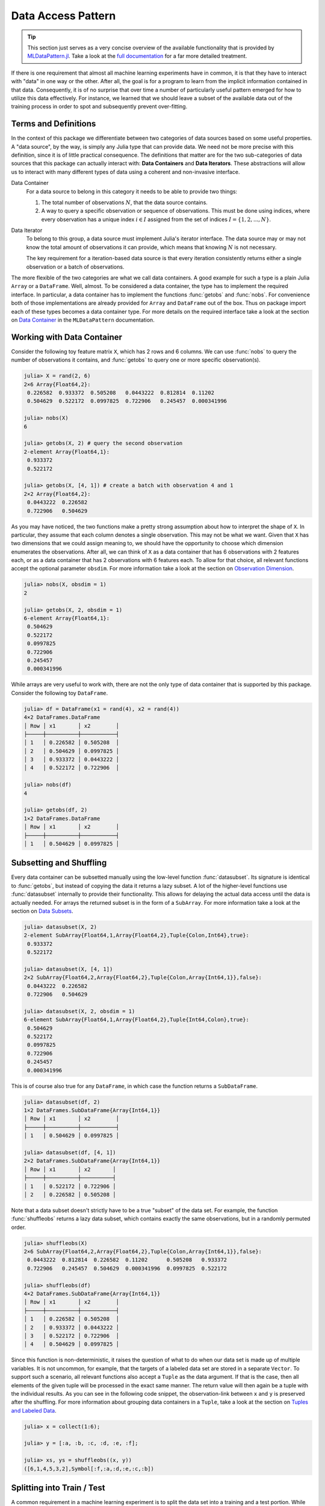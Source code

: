 Data Access Pattern
=====================

.. tip::

   This section just serves as a very concise overview of the
   available functionality that is provided by `MLDataPattern.jl
   <https://github.com/JuliaML/MLDataPattern.jl>`_. Take a look at
   the `full documentation
   <http://mldatapatternjl.readthedocs.io/en/latest/>`_ for a far
   more detailed treatment.

If there is one requirement that almost all machine learning
experiments have in common, it is that they have to interact with
"data" in one way or the other. After all, the goal is for a
program to learn from the implicit information contained in that
data. Consequently, it is of no surprise that over time a number
of particularly useful pattern emerged for how to utilize this
data effectively. For instance, we learned that we should leave a
subset of the available data out of the training process in order
to spot and subsequently prevent over-fitting.

Terms and Definitions
----------------------

In the context of this package we differentiate between two
categories of data sources based on some useful properties. A
"data source", by the way, is simply any Julia type that can
provide data. We need not be more precise with this definition,
since it is of little practical consequence. The definitions that
matter are for the two sub-categories of data sources that this
package can actually interact with: **Data Containers** and
**Data Iterators**. These abstractions will allow us to interact
with many different types of data using a coherent and
non-invasive interface.

Data Container
   For a data source to belong in this category it needs to be
   able to provide two things:

   1. The total number of observations :math:`N`, that the data
      source contains.

   2. A way to query a specific observation or sequence of
      observations. This must be done using indices, where every
      observation has a unique index :math:`i \in I` assigned
      from the set of indices :math:`I = \{1, 2, ..., N\}`.

Data Iterator
   To belong to this group, a data source must implement Julia's
   iterator interface. The data source may or may not know the
   total amount of observations it can provide, which means that
   knowing :math:`N` is not necessary.

   The key requirement for a iteration-based data source is that
   every iteration consistently returns either a single
   observation or a batch of observations.

The more flexible of the two categories are what we call data
containers. A good example for such a type is a plain Julia
``Array`` or a ``DataFrame``. Well, almost. To be considered a
data container, the type has to implement the required interface.
In particular, a data container has to implement the functions
:func:`getobs` and :func:`nobs`. For convenience both of those
implementations are already provided for ``Array`` and
``DataFrame`` out of the box. Thus on package import each of
these types becomes a data container type. For more details on
the required interface take a look at the section on `Data
Container
<http://mldatapatternjl.readthedocs.io/en/latest/documentation/container.html>`_ in the ``MLDataPattern`` documentation.

Working with Data Container
----------------------------

Consider the following toy feature matrix ``X``, which has 2 rows
and 6 columns. We can use :func:`nobs` to query the number of
observations it contains, and :func:`getobs` to query one or more
specific observation(s).

.. code-block:: jlcon

   julia> X = rand(2, 6)
   2×6 Array{Float64,2}:
    0.226582  0.933372  0.505208   0.0443222  0.812814  0.11202
    0.504629  0.522172  0.0997825  0.722906   0.245457  0.000341996

   julia> nobs(X)
   6

   julia> getobs(X, 2) # query the second observation
   2-element Array{Float64,1}:
    0.933372
    0.522172

   julia> getobs(X, [4, 1]) # create a batch with observation 4 and 1
   2×2 Array{Float64,2}:
    0.0443222  0.226582
    0.722906   0.504629

As you may have noticed, the two functions make a pretty strong
assumption about how to interpret the shape of ``X``. In
particular, they assume that each column denotes a single
observation. This may not be what we want. Given that ``X`` has
two dimensions that we could assign meaning to, we should have
the opportunity to choose which dimension enumerates the
observations. After all, we can think of ``X`` as a data
container that has 6 observations with 2 features each, or as a
data container that has 2 observations with 6 features each. To
allow for that choice, all relevant functions accept the optional
parameter ``obsdim``. For more information take a look at the
section on `Observation Dimension
<http://mldatapatternjl.readthedocs.io/en/latest/documentation/container.html#observation-dimension>`_.

.. code-block:: jlcon

   julia> nobs(X, obsdim = 1)
   2

   julia> getobs(X, 2, obsdim = 1)
   6-element Array{Float64,1}:
    0.504629
    0.522172
    0.0997825
    0.722906
    0.245457
    0.000341996

While arrays are very useful to work with, there are not the only
type of data container that is supported by this package.
Consider the following toy ``DataFrame``.

.. code-block:: jlcon

   julia> df = DataFrame(x1 = rand(4), x2 = rand(4))
   4×2 DataFrames.DataFrame
   │ Row │ x1       │ x2        │
   ├─────┼──────────┼───────────┤
   │ 1   │ 0.226582 │ 0.505208  │
   │ 2   │ 0.504629 │ 0.0997825 │
   │ 3   │ 0.933372 │ 0.0443222 │
   │ 4   │ 0.522172 │ 0.722906  │

   julia> nobs(df)
   4

   julia> getobs(df, 2)
   1×2 DataFrames.DataFrame
   │ Row │ x1       │ x2        │
   ├─────┼──────────┼───────────┤
   │ 1   │ 0.504629 │ 0.0997825 │

Subsetting and Shuffling
--------------------------

Every data container can be subsetted manually using the
low-level function :func:`datasubset`. Its signature is identical
to :func:`getobs`, but instead of copying the data it returns a
lazy subset. A lot of the higher-level functions use
:func:`datasubset` internally to provide their functionality.
This allows for delaying the actual data access until the data is
actually needed. For arrays the returned subset is in the form of
a ``SubArray``. For more information take a look at the section
on `Data Subsets
<http://mldatapatternjl.readthedocs.io/en/latest/documentation/datasubset.html>`_.

.. code-block:: jlcon

   julia> datasubset(X, 2)
   2-element SubArray{Float64,1,Array{Float64,2},Tuple{Colon,Int64},true}:
    0.933372
    0.522172

   julia> datasubset(X, [4, 1])
   2×2 SubArray{Float64,2,Array{Float64,2},Tuple{Colon,Array{Int64,1}},false}:
    0.0443222  0.226582
    0.722906   0.504629

   julia> datasubset(X, 2, obsdim = 1)
   6-element SubArray{Float64,1,Array{Float64,2},Tuple{Int64,Colon},true}:
    0.504629
    0.522172
    0.0997825
    0.722906
    0.245457
    0.000341996

This is of course also true for any ``DataFrame``, in which case
the function returns a ``SubDataFrame``.

.. code-block:: jlcon

   julia> datasubset(df, 2)
   1×2 DataFrames.SubDataFrame{Array{Int64,1}}
   │ Row │ x1       │ x2        │
   ├─────┼──────────┼───────────┤
   │ 1   │ 0.504629 │ 0.0997825 │

   julia> datasubset(df, [4, 1])
   2×2 DataFrames.SubDataFrame{Array{Int64,1}}
   │ Row │ x1       │ x2       │
   ├─────┼──────────┼──────────┤
   │ 1   │ 0.522172 │ 0.722906 │
   │ 2   │ 0.226582 │ 0.505208 │

Note that a data subset doesn't strictly have to be a true
"subset" of the data set. For example, the function
:func:`shuffleobs` returns a lazy data subset, which contains
exactly the same observations, but in a randomly permuted order.

.. code-block:: jlcon

   julia> shuffleobs(X)
   2×6 SubArray{Float64,2,Array{Float64,2},Tuple{Colon,Array{Int64,1}},false}:
    0.0443222  0.812814  0.226582  0.11202      0.505208   0.933372
    0.722906   0.245457  0.504629  0.000341996  0.0997825  0.522172

   julia> shuffleobs(df)
   4×2 DataFrames.SubDataFrame{Array{Int64,1}}
   │ Row │ x1       │ x2        │
   ├─────┼──────────┼───────────┤
   │ 1   │ 0.226582 │ 0.505208  │
   │ 2   │ 0.933372 │ 0.0443222 │
   │ 3   │ 0.522172 │ 0.722906  │
   │ 4   │ 0.504629 │ 0.0997825 │

Since this function is non-deterministic, it raises the question
of what to do when our data set is made up of multiple variables.
It is not uncommon, for example, that the targets of a labeled
data set are stored in a separate ``Vector``. To support such a
scenario, all relevant functions also accept a ``Tuple`` as the
data argument. If that is the case, then all elements of the
given tuple will be processed in the exact same manner. The
return value will then again be a tuple with the individual
results. As you can see in the following code snippet, the
observation-link between ``x`` and ``y`` is preserved after the
shuffling. For more information about grouping data containers in
a ``Tuple``, take a look at the section on `Tuples and Labeled
Data
<http://mldatapatternjl.readthedocs.io/en/latest/introduction/design.html#tuples>`_.

.. code-block:: jlcon

  julia> x = collect(1:6);

  julia> y = [:a, :b, :c, :d, :e, :f];

  julia> xs, ys = shuffleobs((x, y))
  ([6,1,4,5,3,2],Symbol[:f,:a,:d,:e,:c,:b])

Splitting into Train / Test
------------------------------

A common requirement in a machine learning experiment is to split
the data set into a training and a test portion. While we could
already do this manually using :func:`datasubset`, this package
also provides a high-level convenience function :func:`splitobs`.

.. code-block:: jlcon

   julia> y1, y2 = splitobs(y, at = 0.6)
   (Symbol[:a,:b,:c,:d],Symbol[:e,:f])

   julia> train, test = splitobs(df)
   (3×2 DataFrames.SubDataFrame{UnitRange{Int64}}
   │ Row │ x1       │ x2        │
   ├─────┼──────────┼───────────┤
   │ 1   │ 0.226582 │ 0.505208  │
   │ 2   │ 0.504629 │ 0.0997825 │
   │ 3   │ 0.933372 │ 0.0443222 │,
   1×2 DataFrames.SubDataFrame{UnitRange{Int64}}
   │ Row │ x1       │ x2       │
   ├─────┼──────────┼──────────┤
   │ 1   │ 0.522172 │ 0.722906 │)

As we can see in the example above, the function :func:`splitobs`
performs a static "split" of the given data at the relative
position ``at``, and returns the result in the form of two data
subsets. It is also possible to specify multiple fractions, which
will cause the function to perform additional splits.

.. code-block:: jlcon

   julia> y1, y2, y3 = splitobs(y, at = (0.5, 0.3))
   (Symbol[:a,:b,:c],Symbol[:d,:e],Symbol[:f])

Of course, a simple static split isn't always what we want. In
most situations we would rather partition the data set into two
disjoint subsets using random assignment. We can do this by
combining :func:`splitobs` with :func:`shuffleobs`. Since neither
of which copies actual data we do not pay any significant
performance penalty for nesting "subsetting" functions.

.. code-block:: jlcon

   julia> y1, y2 = splitobs(shuffleobs(y), at = 0.6)
   (Symbol[:c,:e,:f,:a],Symbol[:b,:d])

   julia> y1, y2, y3 = splitobs(shuffleobs(y), at = (0.5, 0.3))
   (Symbol[:b,:f,:e],Symbol[:d,:a],Symbol[:c])

It is also possible to call :func:`splitobs` with two data
containers grouped in a ``Tuple``. While this is especially
useful for working with labeled data, neither implies the other.
That means that one can use tuples to group together unlabeled
data, or have a labeled data container that is not a tuple (see
`Labeled Data Container
<http://mldatapatternjl.readthedocs.io/en/latest/documentation/targets.html#labeledcontainer>`_ for some examples). For instance, since
the function :func:`splitobs` performs a static split, it doesn't
actually care if the given ``Tuple`` describes a labeled data
set. In fact, it makes no difference.

.. code-block:: jlcon

   julia> X = rand(2, 6)
   2×6 Array{Float64,2}:
    0.226582  0.933372  0.505208   0.0443222  0.812814  0.11202
    0.504629  0.522172  0.0997825  0.722906   0.245457  0.000341996

   julia> y = ["a", "a", "b", "b", "b", "b"]
   6-element Array{String,1}:
    "a"
    "a"
    "b"
    "b"
    "b"
    "b"

   julia> (X1, y1), (X2, y2) = splitobs((X, y), at = 0.5);

   julia> y1, y2
   (String["a","a","b"],String["b","b","b"])

Stratified Sampling
-----------------------

Usually it is a good idea to make sure that we actively try to
preserve the class distribution for every data subset. This will
help to make sure that the data subsets are similar in structure
and more likely to be representative of the full data set.

.. code-block:: jlcon

   julia> (X1, y1), (X2, y2) = stratifiedobs((X, y), p = 0.5);

   julia> y1, y2
   (String["b","a","b"],String["b","b","a"])

Note how both, ``y1`` and ``y2``, contain twice as many ``"b"``
as ``"a"``, just like ``y`` does. For more information on
stratified sampling, take a look at `Stratified Sampling
<http://mldatapatternjl.readthedocs.io/en/latest/documentation/targets.html#stratified>`_

Over- and Undersampling
----------------------------

On the other hand, some functions require the presence of targets
to perform their respective tasks. In such a case, it is always
assumed that the last tuple element contains the targets. Two
such functions are :func:`undersample` and :func:`oversample`,
which can be used to re-sample a labeled data container in such a
way, that the resulting class distribution is uniform.

.. code-block:: jlcon

   julia> undersample(y)
   4-element SubArray{String,1,Array{String,1},Tuple{Array{Int64,1}},false}:
    "a"
    "b"
    "b"
    "a"

   julia> Xnew, ynew = undersample((X, y), shuffle = false)
   ([0.226582 0.933372 0.812814 0.11202; 0.504629 0.522172 0.245457 0.000341996],
    String["a","b","b","a"])

   julia> Xnew, ynew = oversample((X, y), shuffle = true)
   ([0.11202 0.933372 … 0.505208 0.0443222; 0.000341996 0.522172 … 0.0997825 0.722906],
    String["a","b","a","a","b","a","b","b"])

If need be, all functions that require a labeled data container
accept a target-extraction-function as an optional first
parameter. If such a function is provided, it will be applied to
each observation individually. In the following example the
function ``indmax`` will be applied to each column slice of ``Y``
in order to derive a class label, which is then used for
down-sampling. For more information take a look at the section on
`Labeled Data Container
<http://mldatapatternjl.readthedocs.io/en/latest/documentation/targets.html#labeledcontainer>`_.

.. code-block:: jlcon

   julia> Y = [1. 0. 0. 0. 0. 1.; 0. 1. 1. 1. 1. 0.]
   2×6 Array{Float64,2}:
    1.0  0.0  0.0  0.0  0.0  1.0
    0.0  1.0  1.0  1.0  1.0  0.0

   julia> Xnew, Ynew = undersample(indmax, (X, Y));

   julia> Ynew
   2×4 SubArray{Float64,2,Array{Float64,2},Tuple{Colon,Array{Int64,1}},false}:
    1.0  0.0  0.0  1.0
    0.0  1.0  1.0  0.0

Special support is provided for ``DataFrame`` where the first
parameter can also be a ``Symbol`` that denotes which column
contains the targets.

.. code-block:: jlcon

   julia> df = DataFrame(x1 = rand(5), x2 = rand(5), y = [:a,:a,:b,:a,:b])
   5×3 DataFrames.DataFrame
   │ Row │ x1       │ x2        │ y │
   ├─────┼──────────┼───────────┼───┤
   │ 1   │ 0.226582 │ 0.0997825 │ a │
   │ 2   │ 0.504629 │ 0.0443222 │ a │
   │ 3   │ 0.933372 │ 0.722906  │ b │
   │ 4   │ 0.522172 │ 0.812814  │ a │
   │ 5   │ 0.505208 │ 0.245457  │ b │

   julia> undersample(:y, df)
   4×3 DataFrames.SubDataFrame{Array{Int64,1}}
   │ Row │ x1       │ x2        │ y │
   ├─────┼──────────┼───────────┼───┤
   │ 1   │ 0.226582 │ 0.0997825 │ a │
   │ 2   │ 0.933372 │ 0.722906  │ b │
   │ 3   │ 0.522172 │ 0.812814  │ a │
   │ 4   │ 0.505208 │ 0.245457  │ b │

K-Folds Repartitioning
----------------------------

This package also provides functions to perform re-partitioning
strategies. These result in vector-like views that can be
iterated over, in which each element is a different partition of
the original data. Note again that all partitions are just lazy
subsets, which means that no data is copied. For more information
take a look at `Repartitioning Strategies
<http://mldatapatternjl.readthedocs.io/en/latest/documentation/folds.html>`_.

.. code-block:: jlcon

  julia> x = collect(1:10);

  julia> folds = kfolds(x, k = 5)
  5-fold MLDataPattern.FoldsView of 10 observations:
    data: 10-element Array{Int64,1}
    training: 8 observations/fold
    validation: 2 observations/fold
    obsdim: :last

  julia> train, val = folds[1] # access first fold
  ([3,4,5,6,7,8,9,10],[1,2])

Data Views and Iterators
----------------------------

Such "views" also exist for other purposes. For example, the
function :func:`obsview` will create a decorator around some data
container, that makes the given data container appear as a vector
of individual observations. This "vector" can then be indexed
into or iterated over.

.. code-block:: jlcon

   julia> X = rand(2, 6)
   2×6 Array{Float64,2}:
    0.226582  0.933372  0.505208   0.0443222  0.812814  0.11202
    0.504629  0.522172  0.0997825  0.722906   0.245457  0.000341996

   julia> ov = obsview(X)
   6-element obsview(::Array{Float64,2}, ObsDim.Last()) with element type SubArray{...}:
    [0.226582,0.504629]
    [0.933372,0.522172]
    [0.505208,0.0997825]
    [0.0443222,0.722906]
    [0.812814,0.245457]
    [0.11202,0.000341996]

Similarly, the function :func:`batchview` creates a decorator
that makes the given data container appear as a vector of equally
sized mini-batches.

.. code-block:: jlcon

   julia> bv = batchview(X, size = 2)
   3-element batchview(::Array{Float64,2}, 2, 3, ObsDim.Last()) with element type SubArray{...}
    [0.226582 0.933372; 0.504629 0.522172]
    [0.505208 0.0443222; 0.0997825 0.722906]
    [0.812814 0.11202; 0.245457 0.000341996]

A third but conceptually different kind of view is provided by
:func:`slidingwindow`. This function is particularly useful for
preparing sequence data for various training tasks. For more
information take a look at the section on `Data Views
<http://mldatapatternjl.readthedocs.io/en/latest/documentation/dataview.html>`_.

.. code-block:: jlcon

   julia> data = split("The quick brown fox jumps over the lazy dog")
   9-element Array{SubString{String},1}:
    "The"
    "quick"
    "brown"
    "fox"
    "jumps"
    "over"
    "the"
    "lazy"
    "dog"

   julia> A = slidingwindow(i->i+2, data, 2, stride=1)
   7-element slidingwindow(::##9#10, ::Array{SubString{String},1}, 2, stride = 1) with element type Tuple{...}:
    (["The", "quick"], "brown")
    (["quick", "brown"], "fox")
    (["brown", "fox"], "jumps")
    (["fox", "jumps"], "over")
    (["jumps", "over"], "the")
    (["over", "the"], "lazy")
    (["the", "lazy"], "dog")

   julia> A = slidingwindow(i->[i-2:i-1; i+1:i+2], data, 1)
   5-element slidingwindow(::##11#12, ::Array{SubString{String},1}, 1) with element type Tuple{...}:
    (["brown"], ["The", "quick", "fox", "jumps"])
    (["fox"], ["quick", "brown", "jumps", "over"])
    (["jumps"], ["brown", "fox", "over", "the"])
    (["over"], ["fox", "jumps", "the", "lazy"])
    (["the"], ["jumps", "over", "lazy", "dog"])

Aside from data containers, there is also another sub-category of
data sources, called **data iterators**, that can not be indexed
into. For example the following code creates an object that when
iterated over, continuously and indefinitely samples a random
observation (with replacement) from the given data container.

.. code-block:: jlcon

   julia> iter = RandomObs(X)
   RandomObs(::Array{Float64,2}, ObsDim.Last())
    Iterator providing Inf observations

To give a second example for a data iterator, the type
:class:`RandomBatches` generates randomly sampled mini-batches
for a fixed size. For more information on that topic, take a look
at the section on `Data Iterators
<http://mldatapatternjl.readthedocs.io/en/latest/documentation/dataiterator.html>`_.

.. code-block:: jlcon

   julia> iter = RandomBatches(X, size = 10)
   RandomBatches(::Array{Float64,2}, 10, ObsDim.Last())
    Iterator providing Inf batches of size 10

   julia> iter = RandomBatches(X, count = 50, size = 10)
   RandomBatches(::Array{Float64,2}, 10, 50, ObsDim.Last())
    Iterator providing 50 batches of size 10

Putting it all together
----------------------------

Let us round out this introduction by taking a look at a "hello
world" example (with little explanation) to get a feeling for how
to combine the various functions of this package in a typical ML
scenario.

.. code-block:: julia

   # X is a matrix; Y is a vector
   X, Y = rand(4, 150), rand(150)

   # The iris dataset is ordered according to their labels,
   # which means that we should shuffle the dataset before
   # partitioning it into training- and test-set.
   Xs, Ys = shuffleobs((X, Y))
   # Notice how we use tuples to group data.

   # We leave out 15 % of the data for testing
   (cv_X, cv_Y), (test_X, test_Y) = splitobs((Xs, Ys); at = 0.85)

   # Next we partition the data using a 10-fold scheme.
   # Notice how we do not need to splat train into X and Y
   for (train, (val_X, val_Y)) in kfolds((cv_X, cv_Y); k = 10)

       for epoch = 1:100
           # Iterate over the data using mini-batches of 5 observations each
           for (batch_X, batch_Y) in eachbatch(train, size = 5)
               # ... train supervised model on minibatches here
           end
       end
   end

In the above code snippet, the inner loop for :func:`eachbatch`
is the only place where data other than indices is actually being
copied. That is because ``cv_X``, ``test_X``, ``val_X``, etc. are
all array views of type ``SubArray`` (the same applies to all the
Y's of course). In contrast to this, ``batch_X`` and ``batch_Y``
will be of type ``Array``. Naturally, array views only work for
arrays, but we provide a generalization of such a data subset for
any type of data container.

Furthermore both, ``batch_X`` and ``batch_Y``, will be the same
instances each iteration with only their values changed. In other
words, they both are preallocated buffers that will be reused
each iteration and filled with the data for the current batch.
Naturally, one is not required to work with buffers like this, as
stateful iterators can have undesired side-effects when used
without care. For example ``collect(eachbatch(X))`` would result
in an array that has the exact same batch in each position.
Oftentimes, though, reusing buffers is preferable. This package
provides different alternatives for different use-cases.
